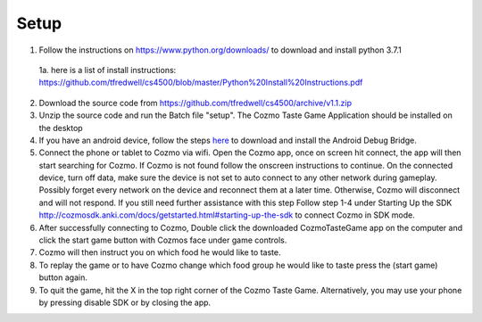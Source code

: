 Setup
=====
1. Follow the instructions on https://www.python.org/downloads/ to download and install python 3.7.1

 1a. here is a list of install instructions: https://github.com/tfredwell/cs4500/blob/master/Python%20Install%20Instructions.pdf

2. Download the source code from https://github.com/tfredwell/cs4500/archive/v1.1.zip

3. Unzip the source code and run the Batch file "setup". The Cozmo Taste Game Application should be installed on the desktop

4. If you have an android device, follow the steps `here <http://cozmosdk.anki.com/docs/adb.html>`_ to download and install the Android Debug Bridge.

5. Connect the phone or tablet to Cozmo via wifi. Open the Cozmo app, once on screen hit connect, the app will then start searching for Cozmo. If Cozmo is not found follow the onscreen instructions to continue. On the connected device, turn off data, make sure the device is not set to auto connect to any other network during gameplay. Possibly forget every network on the device and reconnect them at a later time. Otherwise, Cozmo will disconnect and will not respond. If you still need further assistance with this step Follow step 1-4 under Starting Up the SDK http://cozmosdk.anki.com/docs/getstarted.html#starting-up-the-sdk to connect Cozmo in SDK mode.

6. After successfully connecting to Cozmo, Double click the downloaded CozmoTasteGame app on the computer and click  the start game button with Cozmos face under game controls. 

7. Cozmo will then instruct you on which food he would like to taste.

8. To replay the game or to have Cozmo change which food group he would like to taste press the (start game) button again.

9. To quit the game, hit the X in the top right corner of the Cozmo Taste Game. Alternatively, you may use your phone by pressing disable SDK or by closing the app. 
